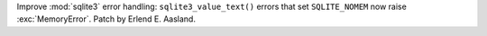Improve :mod:`sqlite3` error handling: ``sqlite3_value_text()`` errors that
set ``SQLITE_NOMEM`` now raise :exc:`MemoryError`. Patch by Erlend E.
Aasland.
